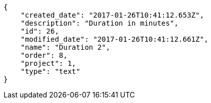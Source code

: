 [source,json]
----
{
    "created_date": "2017-01-26T10:41:12.653Z",
    "description": "Duration in minutes",
    "id": 26,
    "modified_date": "2017-01-26T10:41:12.661Z",
    "name": "Duration 2",
    "order": 8,
    "project": 1,
    "type": "text"
}
----
